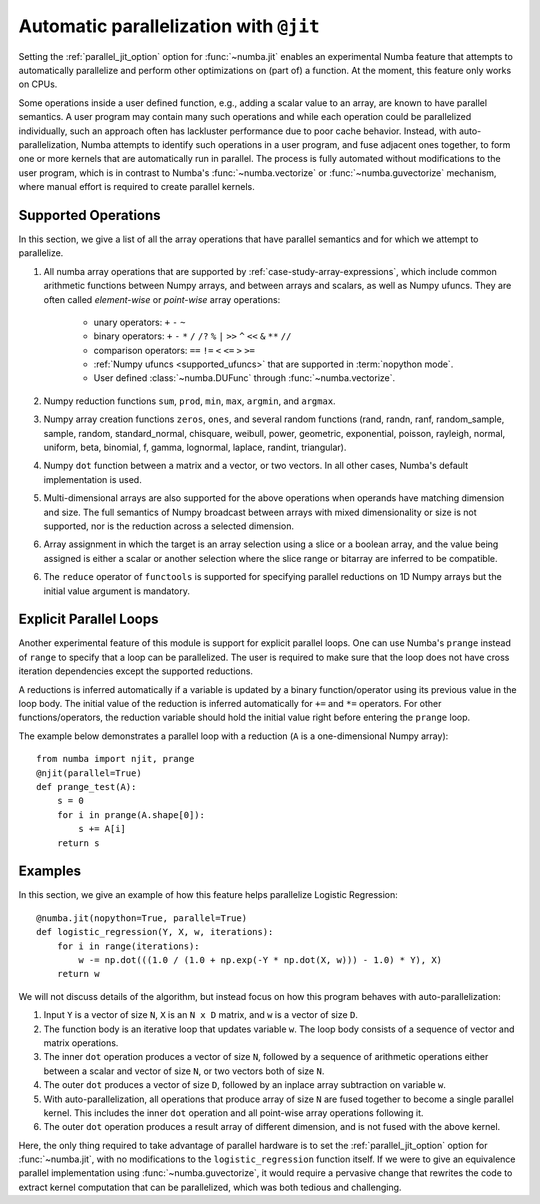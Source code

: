 .. Copyright (c) 2017 Intel Corporation
   SPDX-License-Identifier: BSD-2-Clause

.. _numba-parallel:

=======================================
Automatic parallelization with ``@jit``
=======================================

Setting the :ref:`parallel_jit_option` option for :func:`~numba.jit` enables
an experimental Numba feature that attempts to automatically parallelize and
perform other optimizations on (part of) a function. At the moment, this
feature only works on CPUs.

Some operations inside a user defined function, e.g., adding a scalar value to
an array, are known to have parallel semantics.  A user program may contain
many such operations and while each operation could be parallelized
individually, such an approach often has lackluster performance due to poor
cache behavior.  Instead, with auto-parallelization, Numba attempts to
identify such operations in a user program, and fuse adjacent ones together,
to form one or more kernels that are automatically run in parallel.
The process is fully automated without modifications to the user program,
which is in contrast to Numba's :func:`~numba.vectorize` or
:func:`~numba.guvectorize` mechanism, where manual effort is required
to create parallel kernels.


Supported Operations
====================

In this section, we give a list of all the array operations that have
parallel semantics and for which we attempt to parallelize.

1. All numba array operations that are supported by :ref:`case-study-array-expressions`,
   which include common arithmetic functions between Numpy arrays, and between
   arrays and scalars, as well as Numpy ufuncs. They are often called
   `element-wise` or `point-wise` array operations:

    * unary operators: ``+`` ``-`` ``~``
    * binary operators: ``+`` ``-`` ``*`` ``/`` ``/?`` ``%`` ``|`` ``>>`` ``^`` ``<<`` ``&`` ``**`` ``//``
    * comparison operators: ``==`` ``!=`` ``<`` ``<=`` ``>`` ``>=``
    * :ref:`Numpy ufuncs <supported_ufuncs>` that are supported in :term:`nopython mode`.
    * User defined :class:`~numba.DUFunc` through :func:`~numba.vectorize`.

2. Numpy reduction functions ``sum``, ``prod``, ``min``, ``max``, ``argmin``,
   and ``argmax``.

3. Numpy array creation functions ``zeros``, ``ones``, and several
   random functions (rand, randn, ranf, random_sample, sample, random,
   standard_normal, chisquare, weibull, power, geometric, exponential,
   poisson, rayleigh, normal, uniform, beta, binomial, f, gamma, lognormal,
   laplace, randint, triangular).

4. Numpy ``dot`` function between a matrix and a vector, or two vectors.
   In all other cases, Numba's default implementation is used.

5. Multi-dimensional arrays are also supported for the above operations
   when operands have matching dimension and size. The full semantics of
   Numpy broadcast between arrays with mixed dimensionality or size is
   not supported, nor is the reduction across a selected dimension.

6. Array assignment in which the target is an array selection using a slice
   or a boolean array, and the value being assigned is either a scalar or
   another selection where the slice range or bitarray are inferred to be
   compatible.

6. The ``reduce`` operator of ``functools`` is supported for specifying parallel
   reductions on 1D Numpy arrays but the initial value argument is mandatory.

.. _numba-prange:

Explicit Parallel Loops
========================

Another experimental feature of this module is support for explicit parallel
loops. One can use Numba's ``prange`` instead of ``range`` to specify that a
loop can be parallelized. The user is required to make sure that the loop does
not have cross iteration dependencies except the supported reductions.

A reductions is inferred automatically if a variable is updated by a binary
function/operator using its previous value in the loop body. The initial value
of the reduction is inferred automatically for ``+=`` and ``*=`` operators.
For other functions/operators, the reduction variable should hold the initial
value right before entering the ``prange`` loop.

The example below demonstrates a parallel loop with a
reduction (``A`` is a one-dimensional Numpy array)::

    from numba import njit, prange
    @njit(parallel=True)
    def prange_test(A):
        s = 0
        for i in prange(A.shape[0]):
            s += A[i]
        return s

Examples
========

In this section, we give an example of how this feature helps
parallelize Logistic Regression::

    @numba.jit(nopython=True, parallel=True)
    def logistic_regression(Y, X, w, iterations):
        for i in range(iterations):
            w -= np.dot(((1.0 / (1.0 + np.exp(-Y * np.dot(X, w))) - 1.0) * Y), X)
        return w

We will not discuss details of the algorithm, but instead focus on how
this program behaves with auto-parallelization:

1. Input ``Y`` is a vector of size ``N``, ``X`` is an ``N x D`` matrix,
   and ``w`` is a vector of size ``D``.

2. The function body is an iterative loop that updates variable ``w``.
   The loop body consists of a sequence of vector and matrix operations.

3. The inner ``dot`` operation produces a vector of size ``N``, followed by a
   sequence of arithmetic operations either between a scalar and vector of
   size ``N``, or two vectors both of size ``N``.

4. The outer ``dot`` produces a vector of size ``D``, followed by an inplace
   array subtraction on variable ``w``.

5. With auto-parallelization, all operations that produce array of size
   ``N`` are fused together to become a single parallel kernel. This includes
   the inner ``dot`` operation and all point-wise array operations following it.

6. The outer ``dot`` operation produces a result array of different dimension,
   and is not fused with the above kernel.

Here, the only thing required to take advantage of parallel hardware is to set
the :ref:`parallel_jit_option` option for :func:`~numba.jit`, with no
modifications to the ``logistic_regression`` function itself.  If we were to
give an equivalence parallel implementation using :func:`~numba.guvectorize`,
it would require a pervasive change that rewrites the code to extract kernel
computation that can be parallelized, which was both tedious and challenging.


.. seealso:: :ref:`parallel_jit_option`, :ref:`Parallel FAQs <parallel_FAQs>`
